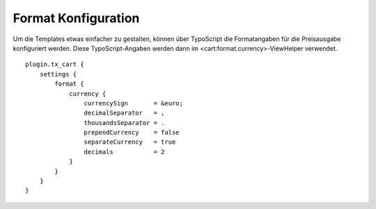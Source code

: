 .. ==================================================
.. FOR YOUR INFORMATION
.. --------------------------------------------------
.. -*- coding: utf-8 -*- with BOM.

Format Konfiguration
====================

Um die Templates etwas einfacher zu gestalten, können über TypoScript die Formatangaben für die Preisausgabe konfiguriert
werden. Diese TypoScript-Angaben werden dann im <cart:format.currency>-ViewHelper verwendet.



::

   plugin.tx_cart {
       settings {
           format {
               currency {
                   currencySign       = &euro;
                   decimalSeparator   = ,
                   thousandsSeparator = .
                   prependCurrency    = false
                   separateCurrency   = true
                   decimals           = 2
               }
           }
       }
   }
